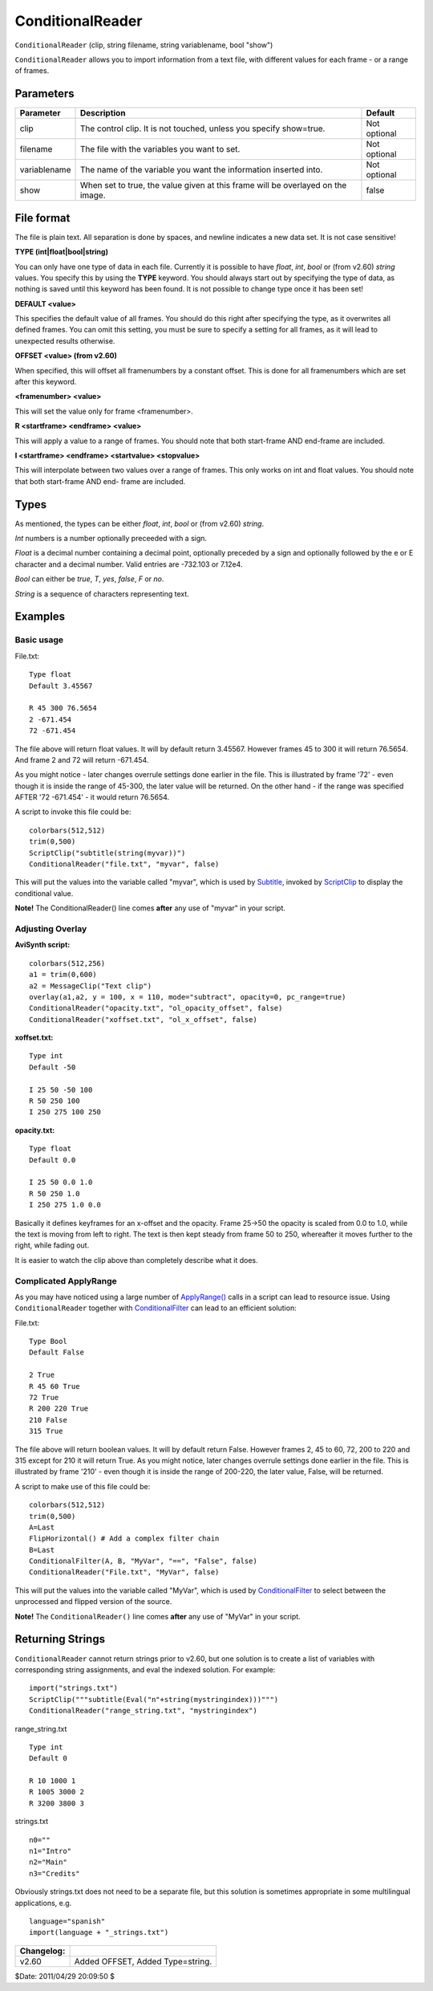 
ConditionalReader
=================

``ConditionalReader`` (clip, string filename, string variablename, bool
"show")

``ConditionalReader`` allows you to import information from a text file, with
different values for each frame - or a range of frames.

Parameters
----------

+--------------+----------------------------------------------+--------------+
| Parameter    | Description                                  | Default      |
+==============+==============================================+==============+
| clip         | The control clip. It is not touched, unless  | Not optional |
|              | you specify show=true.                       |              |
+--------------+----------------------------------------------+--------------+
| filename     | The file with the variables you want to set. | Not optional |
+--------------+----------------------------------------------+--------------+
| variablename | The name of the variable you want the        | Not optional |
|              | information inserted into.                   |              |
+--------------+----------------------------------------------+--------------+
| show         | When set to true, the value given at this    | false        |
|              | frame will be overlayed on the image.        |              |
+--------------+----------------------------------------------+--------------+

File format
-----------

The file is plain text. All separation is done by spaces, and newline
indicates a new data set. It is not case sensitive!

**TYPE (int|float|bool|string)**

You can only have one type of data in each file. Currently it is possible to
have *float*, *int*, *bool* or (from v2.60) *string* values. You specify this
by using the **TYPE** keyword. You should always start out by specifying the
type of data, as nothing is saved until this keyword has been found. It is
not possible to change type once it has been set!

**DEFAULT <value>**

This specifies the default value of all frames. You should do this right
after specifying the type, as it overwrites all defined frames. You can omit
this setting, you must be sure to specify a setting for all frames, as it
will lead to unexpected results otherwise.

**OFFSET <value> (from v2.60)**

When specified, this will offset all framenumbers by a constant offset. This
is done for all framenumbers which are set after this keyword.

**<framenumber> <value>**

This will set the value only for frame <framenumber>.

**R <startframe> <endframe> <value>**

This will apply a value to a range of frames. You should note that both
start-frame AND end-frame are included.

**I <startframe> <endframe> <startvalue> <stopvalue>**

This will interpolate between two values over a range of frames. This only
works on int and float values. You should note that both start-frame AND end-
frame are included.

Types
-----

As mentioned, the types can be either *float*, *int*, *bool* or (from v2.60)
*string*.

*Int* numbers is a number optionally preceeded with a sign.

*Float* is a decimal number containing a decimal point, optionally preceded
by a sign and optionally followed by the e or E character and a decimal
number. Valid entries are -732.103 or 7.12e4.

*Bool* can either be *true*, *T*, *yes*, *false*, *F* or *no*.

*String* is a sequence of characters representing text.

Examples
--------


Basic usage
~~~~~~~~~~~

File.txt:
::

    Type float
    Default 3.45567

    R 45 300 76.5654
    2 -671.454
    72 -671.454

The file above will return float values. It will by default return 3.45567.
However frames 45 to 300 it will return 76.5654. And frame 2 and 72 will
return -671.454.

As you might notice - later changes overrule settings done earlier in the
file. This is illustrated by frame '72' - even though it is inside the range
of 45-300, the later value will be returned. On the other hand - if the range
was specified AFTER '72 -671.454' - it would return 76.5654.

A script to invoke this file could be:
::

    colorbars(512,512)
    trim(0,500)
    ScriptClip("subtitle(string(myvar))")
    ConditionalReader("file.txt", "myvar", false)

This will put the values into the variable called "myvar", which is used by
`Subtitle`_, invoked by `ScriptClip`_ to display the conditional value.

**Note!** The ConditionalReader() line comes **after** any use of "myvar" in
your script.


Adjusting Overlay
~~~~~~~~~~~~~~~~~

**AviSynth script:**
::

    colorbars(512,256)
    a1 = trim(0,600)
    a2 = MessageClip("Text clip")
    overlay(a1,a2, y = 100, x = 110, mode="subtract", opacity=0, pc_range=true)
    ConditionalReader("opacity.txt", "ol_opacity_offset", false)
    ConditionalReader("xoffset.txt", "ol_x_offset", false)

**xoffset.txt:**
::

    Type int
    Default -50

    I 25 50 -50 100
    R 50 250 100
    I 250 275 100 250

**opacity.txt:**
::

    Type float
    Default 0.0

    I 25 50 0.0 1.0
    R 50 250 1.0
    I 250 275 1.0 0.0

Basically it defines keyframes for an x-offset and the opacity. Frame 25->50
the opacity is scaled from 0.0 to 1.0, while the text is moving from left to
right. The text is then kept steady from frame 50 to 250, whereafter it moves
further to the right, while fading out.

It is easier to watch the clip above than completely describe what it does.

Complicated ApplyRange
~~~~~~~~~~~~~~~~~~~~~~

As you may have noticed using a large number of `ApplyRange()`_ calls in a
script can lead to resource issue. Using ``ConditionalReader`` together with
`ConditionalFilter`_ can lead to an efficient solution:

File.txt:
::

    Type Bool
    Default False

    2 True
    R 45 60 True
    72 True
    R 200 220 True
    210 False
    315 True

The file above will return boolean values. It will by default return False.
However frames 2, 45 to 60, 72, 200 to 220 and 315 except for 210 it will
return True. As you might notice, later changes overrule settings done
earlier in the file. This is illustrated by frame '210' - even though it is
inside the range of 200-220, the later value, False, will be returned.

A script to make use of this file could be:
::

    colorbars(512,512)
    trim(0,500)
    A=Last
    FlipHorizontal() # Add a complex filter chain
    B=Last
    ConditionalFilter(A, B, "MyVar", "==", "False", false)
    ConditionalReader("File.txt", "MyVar", false)

This will put the values into the variable called "MyVar", which is used by
`ConditionalFilter`_ to select between the unprocessed and flipped version of
the source.

**Note!** The ``ConditionalReader()`` line comes **after** any use of "MyVar"
in your script.


Returning Strings
-----------------

``ConditionalReader`` cannot return strings prior to v2.60, but one solution
is to create a list of variables with corresponding string assignments, and
eval the indexed solution. For example:

::

    import("strings.txt")
    ScriptClip("""subtitle(Eval("n"+string(mystringindex)))""")
    ConditionalReader("range_string.txt", "mystringindex")

range_string.txt

::

    Type int
    Default 0

    R 10 1000 1
    R 1005 3000 2
    R 3200 3800 3

strings.txt

::

    n0=""
    n1="Intro"
    n2="Main"
    n3="Credits"

Obviously strings.txt does not need to be a separate file, but this solution
is sometimes appropriate in some multilingual applications, e.g.

::

    language="spanish"
    import(language + "_strings.txt")

+------------+----------------------------------+
| Changelog: |                                  |
+============+==================================+
| v2.60      | Added OFFSET, Added Type=string. |
+------------+----------------------------------+

$Date: 2011/04/29 20:09:50 $

.. _Subtitle: subtitle.rst
.. _ScriptClip: conditionalfilter.rst#scriptclip
.. _ApplyRange(): animate.rst
.. _ConditionalFilter: conditionalfilter.rst
